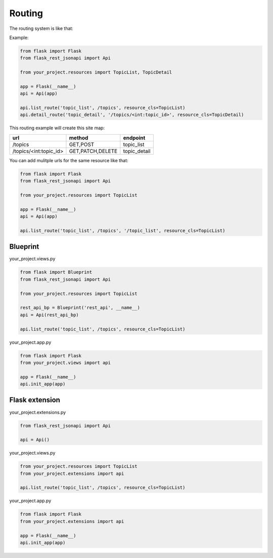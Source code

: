 Routing
=======

The routing system is like that:

Example:

.. code:: python

    from flask import Flask
    from flask_rest_jsonapi import Api

    from your_project.resources import TopicList, TopicDetail

    app = Flask(__name__)
    api = Api(app)

    api.list_route('topic_list', /topics', resource_cls=TopicList)
    api.detail_route('topic_detail', '/topics/<int:topic_id>', resource_cls=TopicDetail)

This routing example will create this site map:

============================  ================  ============
url                           method            endpoint
============================  ================  ============
/topics                       GET,POST          topic_list
/topics/<int:topic_id>        GET,PATCH,DELETE  topic_detail
============================  ================  ============

You can add mulitple urls for the same resource like that:

.. code:: python

    from flask import Flask
    from flask_rest_jsonapi import Api

    from your_project.resources import TopicList

    app = Flask(__name__)
    api = Api(app)

    api.list_route('topic_list', /topics', '/topic_list', resource_cls=TopicList)

Blueprint
---------

your_project.views.py

.. code:: python

    from flask import Blueprint
    from flask_rest_jsonapi import Api

    from your_project.resources import TopicList

    rest_api_bp = Blueprint('rest_api', __name__)
    api = Api(rest_api_bp)

    api.list_route('topic_list', /topics', resource_cls=TopicList)

your_project.app.py

.. code:: python

    from flask import Flask
    from your_project.views import api

    app = Flask(__name__)
    api.init_app(app)


Flask extension
---------------

your_project.extensions.py

.. code:: python

    from flask_rest_jsonapi import Api

    api = Api()


your_project.views.py

.. code:: python

    from your_project.resources import TopicList
    from your_project.extensions import api

    api.list_route('topic_list', /topics', resource_cls=TopicList)


your_project.app.py

.. code:: python

    from flask import Flask
    from your_project.extensions import api

    app = Flask(__name__)
    api.init_app(app)
